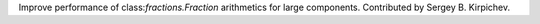 Improve performance of class:`fractions.Fraction` arithmetics for large
components.  Contributed by Sergey B. Kirpichev.
